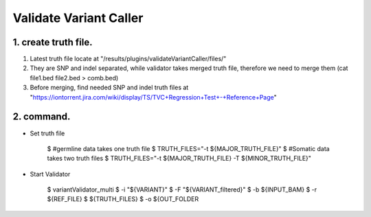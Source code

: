 Validate Variant Caller
=============================

1. create truth file.
-------------
1) Latest truth file locate at "/results/plugins/validateVariantCaller/files/"
2) They are SNP and indel separated, while validator takes merged truth file, therefore we need to merge them (cat file1.bed file2.bed > comb.bed)
3) Before merging, find needed SNP and indel truth files at "https://iontorrent.jira.com/wiki/display/TS/TVC+Regression+Test+-+Reference+Page"


2. command.
-------------
-  Set truth file

    $ #germline data takes one truth file
    $ TRUTH_FILES="-t ${MAJOR_TRUTH_FILE}"
    $ #Somatic data takes two truth files
    $ TRUTH_FILES="-t ${MAJOR_TRUTH_FILE} -T ${MINOR_TRUTH_FILE}"

-  Start Validator

    $ variantValidator_multi 
    $ -i "${VARIANT}" 
    $ -F "${VARIANT_filtered}" 
    $ -b ${INPUT_BAM} 
    $ -r ${REF_FILE} 
    $ ${TRUTH_FILES} 
    $ -o ${OUT_FOLDER
